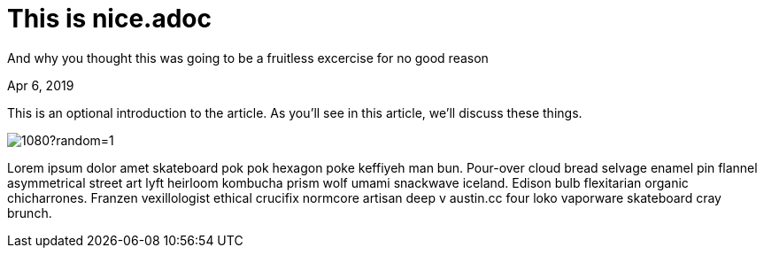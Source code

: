 = This is nice.adoc

[.subtitle]
And why you thought this was going to be a fruitless excercise for no good reason

[.date]
Apr 6, 2019

This is an optional introduction to the article. As you'll see in this article, we'll discuss these things.

[.hero]
image::https://picsum.photos/1920/1080?random=1[]

Lorem ipsum dolor amet skateboard pok pok hexagon poke keffiyeh man bun. Pour-over cloud bread selvage enamel pin flannel asymmetrical street art lyft heirloom kombucha prism wolf umami snackwave iceland. Edison bulb flexitarian organic chicharrones. Franzen vexillologist ethical crucifix normcore artisan deep v +austin.cc+ four loko vaporware skateboard cray brunch.

